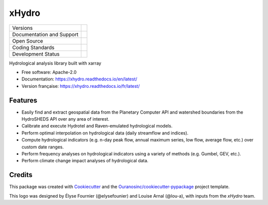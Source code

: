 ======================================
xHydro |logo| |logo-light| |logo-dark|
======================================

+----------------------------+-----------------------------------------------------+
| Versions                   | |pypi| |versions|                                   |
+----------------------------+-----------------------------------------------------+
| Documentation and Support  | |docs|                                              |
+----------------------------+-----------------------------------------------------+
| Open Source                | |license| |ossf-score|                              |
+----------------------------+-----------------------------------------------------+
| Coding Standards           | |black| |isort| |ruff| |pre-commit|                 |
+----------------------------+-----------------------------------------------------+
| Development Status         | |status| |build| |coveralls|                        |
+----------------------------+-----------------------------------------------------+

Hydrological analysis library built with xarray

* Free software: Apache-2.0
* Documentation: https://xhydro.readthedocs.io/en/latest/
* Version française: https://xhydro.readthedocs.io/fr/latest/

Features
--------

* Easily find and extract geospatial data from the Planetary Computer API and watershed boundaries from the HydroSHEDS API over any area of interest.
* Calibrate and execute Hydrotel and Raven-emulated hydrological models.
* Perform optimal interpolation on hydrological data (daily streamflow and indices).
* Compute hydrological indicators (e.g. n-day peak flow, annual maximum series, low flow, average flow, etc.) over custom date ranges.
* Perform frequency analyses on hydrological indicators using a variety of methods (e.g. Gumbel, GEV, etc.).
* Perform climate change impact analyses of hydrological data.

Credits
-------

This package was created with Cookiecutter_ and the `Ouranosinc/cookiecutter-pypackage`_ project template.

This logo was designed by Élyse Fournier (@elysefounier) and Louise Arnal (@lou-a), with inputs from the `xHydro` team.

.. _Cookiecutter: https://github.com/cookiecutter/cookiecutter
.. _`Ouranosinc/cookiecutter-pypackage`: https://github.com/Ouranosinc/cookiecutter-pypackage

.. |black| image:: https://img.shields.io/badge/code%20style-black-000000.svg
        :target: https://github.com/psf/black
        :alt: Python Black

.. |build| image:: https://github.com/hydrologie/xhydro/actions/workflows/main.yml/badge.svg
        :target: https://github.com/hydrologie/xhydro/actions
        :alt: Build Status

.. |coveralls| image:: https://coveralls.io/repos/github/hydrologie/xhydro/badge.svg
        :target: https://coveralls.io/github/hydrologie/xhydro
        :alt: Coveralls

..
    .. |docs| image:: https://img.shields.io/badge/Docs-GitHub.io-blue
            :target: https://hydrologie.github.io/xhydro/
            :alt: Documentation Status

.. |docs| image:: https://readthedocs.org/projects/xhydro/badge/?version=latest
        :target: https://xhydro.readthedocs.io/en/latest/?version=latest
        :alt: Documentation Status

.. |isort| image:: https://img.shields.io/badge/%20imports-isort-%231674b1?style=flat&labelColor=ef8336
        :target: https://pycqa.github.io/isort/
        :alt: Isort

.. |license| image:: https://img.shields.io/pypi/l/xhydro
        :target: https://github.com/hydrologie/xhydro/blob/main/LICENSE
        :alt: License

.. |logo| image:: https://raw.githubusercontent.com/hydrologie/xhydro/main/docs/logos/xhydro-logo-small-light.png
        :target: https://github.com/hydrologie/xhydro
        :alt: xHydro

.. |logo-light| image:: https://raw.githubusercontent.com/hydrologie/xhydro/main/docs/logos/empty.png
        :target: https://github.com/hydrologie/xhydro
        :alt:
        :class: xhydro-logo-small only-light-inline

.. |logo-dark| image:: https://raw.githubusercontent.com/hydrologie/xhydro/main/docs/logos/empty.png
        :target: https://github.com/hydrologie/xhydro
        :alt:
        :class: xhydro-logo-small only-dark-inline

..
    .. |ossf-bp| image:: https://bestpractices.coreinfrastructure.org/projects/9945/badge
            :target: https://bestpractices.coreinfrastructure.org/projects/9945
            :alt: Open Source Security Foundation Best Practices

.. |ossf-score| image:: https://api.securityscorecards.dev/projects/github.com/hydrologie/xhydro/badge
        :target: https://securityscorecards.dev/viewer/?uri=github.com/hydrologie/xhydro
        :alt: OpenSSF Scorecard

.. |pre-commit| image:: https://results.pre-commit.ci/badge/github/hydrologie/xhydro/main.svg
        :target: https://results.pre-commit.ci/latest/github/hydrologie/xhydro/main
        :alt: pre-commit.ci Status

.. |pypi| image:: https://img.shields.io/pypi/v/xhydro.svg
        :target: https://pypi.python.org/pypi/xhydro
        :alt: PyPI

.. |ruff| image:: https://img.shields.io/endpoint?url=https://raw.githubusercontent.com/astral-sh/ruff/main/assets/badge/v2.json
        :target: https://github.com/astral-sh/ruff
        :alt: Ruff

.. |status| image:: https://www.repostatus.org/badges/latest/active.svg
        :target: https://www.repostatus.org/#active
        :alt: Project Status: Active – The project has reached a stable, usable state and is being actively developed.

.. |versions| image:: https://img.shields.io/pypi/pyversions/xhydro.svg
        :target: https://pypi.python.org/pypi/xhydro
        :alt: Supported Python Versions
